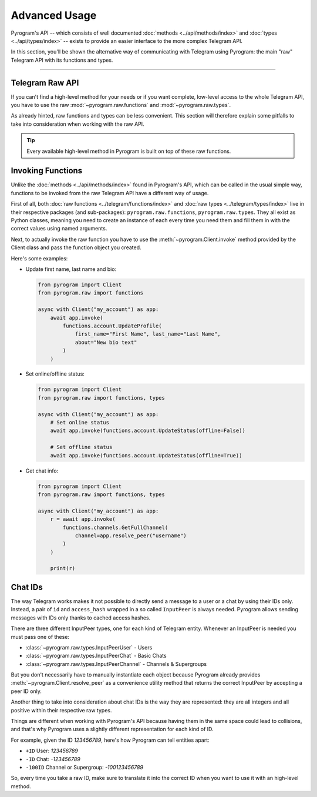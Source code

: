 Advanced Usage
==============

Pyrogram's API -- which consists of well documented :doc:`methods <../api/methods/index>` and
:doc:`types <../api/types/index>` -- exists to provide an easier interface to the more complex Telegram API.

In this section, you'll be shown the alternative way of communicating with Telegram using Pyrogram: the main "raw"
Telegram API with its functions and types.


-----

Telegram Raw API
----------------

If you can't find a high-level method for your needs or if you want complete, low-level access to the whole
Telegram API, you have to use the raw :mod:`~pyrogram.raw.functions` and :mod:`~pyrogram.raw.types`.

As already hinted, raw functions and types can be less convenient. This section will therefore explain some pitfalls to
take into consideration when working with the raw API.

.. tip::

    Every available high-level method in Pyrogram is built on top of these raw functions.

Invoking Functions
------------------

Unlike the :doc:`methods <../api/methods/index>` found in Pyrogram's API, which can be called in the usual simple way,
functions to be invoked from the raw Telegram API have a different way of usage.

First of all, both :doc:`raw functions <../telegram/functions/index>` and :doc:`raw types <../telegram/types/index>`
live in their respective packages (and sub-packages): ``pyrogram.raw.functions``, ``pyrogram.raw.types``. They all exist
as Python classes, meaning you need to create an instance of each every time you need them and fill them in with the
correct values using named arguments.

Next, to actually invoke the raw function you have to use the :meth:`~pyrogram.Client.invoke` method provided by the
Client class and pass the function object you created.

Here's some examples:

-   Update first name, last name and bio:

    .. code-block:: python

        from pyrogram import Client
        from pyrogram.raw import functions

        async with Client("my_account") as app:
            await app.invoke(
                functions.account.UpdateProfile(
                    first_name="First Name", last_name="Last Name",
                    about="New bio text"
                )
            )

-   Set online/offline status:

    .. code-block:: python

        from pyrogram import Client
        from pyrogram.raw import functions, types

        async with Client("my_account") as app:
            # Set online status
            await app.invoke(functions.account.UpdateStatus(offline=False))

            # Set offline status
            await app.invoke(functions.account.UpdateStatus(offline=True))

-   Get chat info:

    .. code-block:: python

        from pyrogram import Client
        from pyrogram.raw import functions, types

        async with Client("my_account") as app:
            r = await app.invoke(
                functions.channels.GetFullChannel(
                    channel=app.resolve_peer("username")
                )
            )

            print(r)

Chat IDs
--------

The way Telegram works makes it not possible to directly send a message to a user or a chat by using their IDs only.
Instead, a pair of ``id`` and ``access_hash`` wrapped in a so called ``InputPeer`` is always needed. Pyrogram allows
sending messages with IDs only thanks to cached access hashes.

There are three different InputPeer types, one for each kind of Telegram entity.
Whenever an InputPeer is needed you must pass one of these:

- :class:`~pyrogram.raw.types.InputPeerUser` - Users
- :class:`~pyrogram.raw.types.InputPeerChat` -  Basic Chats
- :class:`~pyrogram.raw.types.InputPeerChannel` - Channels & Supergroups

But you don't necessarily have to manually instantiate each object because Pyrogram already provides
:meth:`~pyrogram.Client.resolve_peer` as a convenience utility method that returns the correct InputPeer
by accepting a peer ID only.

Another thing to take into consideration about chat IDs is the way they are represented: they are all integers and
all positive within their respective raw types.

Things are different when working with Pyrogram's API because having them in the same space could lead to
collisions, and that's why Pyrogram uses a slightly different representation for each kind of ID.

For example, given the ID *123456789*, here's how Pyrogram can tell entities apart:

- ``+ID`` User: *123456789*
- ``-ID`` Chat: *-123456789*
- ``-100ID`` Channel or Supergroup: *-100123456789*

So, every time you take a raw ID, make sure to translate it into the correct ID when you want to use it with an
high-level method.

.. _Community: https://t.me/Pyrogram